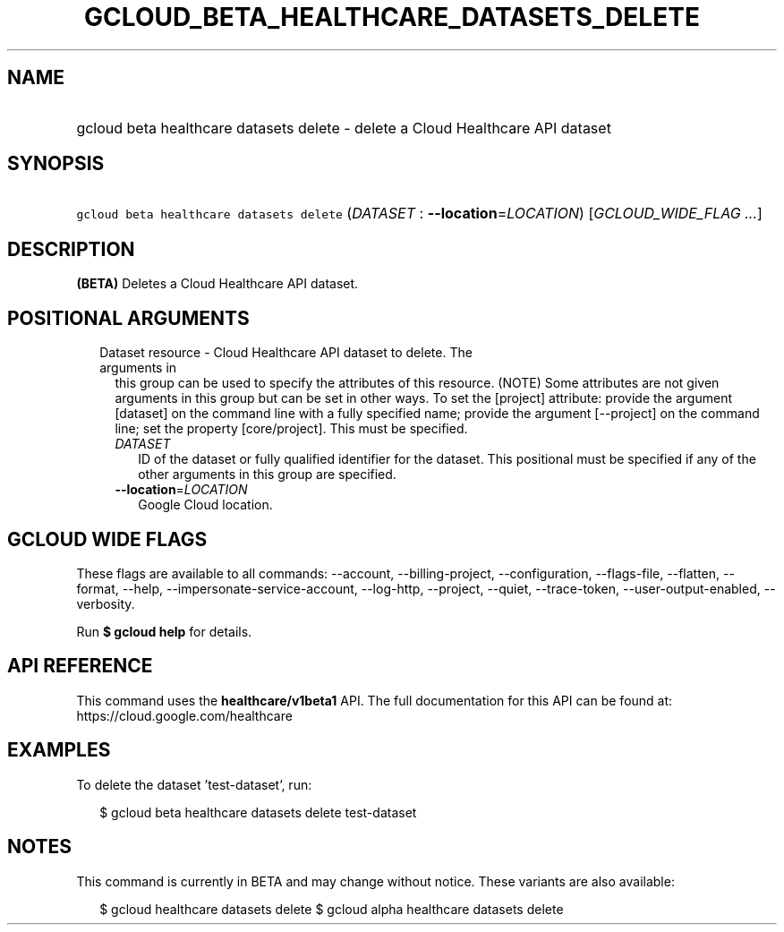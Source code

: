 
.TH "GCLOUD_BETA_HEALTHCARE_DATASETS_DELETE" 1



.SH "NAME"
.HP
gcloud beta healthcare datasets delete \- delete a Cloud Healthcare API dataset



.SH "SYNOPSIS"
.HP
\f5gcloud beta healthcare datasets delete\fR (\fIDATASET\fR\ :\ \fB\-\-location\fR=\fILOCATION\fR) [\fIGCLOUD_WIDE_FLAG\ ...\fR]



.SH "DESCRIPTION"

\fB(BETA)\fR Deletes a Cloud Healthcare API dataset.



.SH "POSITIONAL ARGUMENTS"

.RS 2m
.TP 2m

Dataset resource \- Cloud Healthcare API dataset to delete. The arguments in
this group can be used to specify the attributes of this resource. (NOTE) Some
attributes are not given arguments in this group but can be set in other ways.
To set the [project] attribute: provide the argument [dataset] on the command
line with a fully specified name; provide the argument [\-\-project] on the
command line; set the property [core/project]. This must be specified.

.RS 2m
.TP 2m
\fIDATASET\fR
ID of the dataset or fully qualified identifier for the dataset. This positional
must be specified if any of the other arguments in this group are specified.

.TP 2m
\fB\-\-location\fR=\fILOCATION\fR
Google Cloud location.


.RE
.RE
.sp

.SH "GCLOUD WIDE FLAGS"

These flags are available to all commands: \-\-account, \-\-billing\-project,
\-\-configuration, \-\-flags\-file, \-\-flatten, \-\-format, \-\-help,
\-\-impersonate\-service\-account, \-\-log\-http, \-\-project, \-\-quiet,
\-\-trace\-token, \-\-user\-output\-enabled, \-\-verbosity.

Run \fB$ gcloud help\fR for details.



.SH "API REFERENCE"

This command uses the \fBhealthcare/v1beta1\fR API. The full documentation for
this API can be found at: https://cloud.google.com/healthcare



.SH "EXAMPLES"

To delete the dataset 'test\-dataset', run:

.RS 2m
$ gcloud beta healthcare datasets delete test\-dataset
.RE



.SH "NOTES"

This command is currently in BETA and may change without notice. These variants
are also available:

.RS 2m
$ gcloud healthcare datasets delete
$ gcloud alpha healthcare datasets delete
.RE

